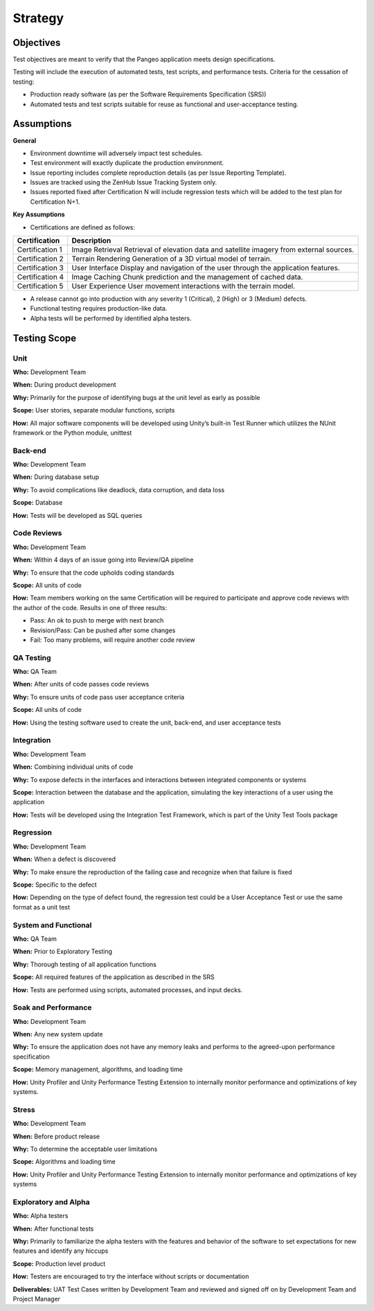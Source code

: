.. _strategy:

Strategy
========

Objectives
++++++++++

Test objectives are meant to verify that the Pangeo application meets design specifications.

Testing will include the execution of automated tests, test scripts, and performance tests.
Criteria for the cessation of testing:

- Production ready  software (as per the Software Requirements Specification (SRS))
- Automated tests and test scripts suitable for reuse as functional and user-acceptance testing.




Assumptions
+++++++++++

**General**

- Environment downtime will adversely impact test schedules.
- Test environment will exactly duplicate the production environment.
- Issue reporting includes complete reproduction details (as per Issue Reporting Template).
- Issues are tracked using the ZenHub Issue Tracking System only.
- Issues reported fixed after Certification N will include regression tests which will be added to the test plan for Certification N+1.


**Key Assumptions**

- Certifications are defined as follows:

+--------------------+--------------------------------------------------------------------------------------+
|   Certification    | Description                                                                          |
+====================+======================================================================================+
| Certification 1    | Image Retrieval                                                                      |
|                    | Retrieval of elevation data and satellite imagery from external sources.             |
+--------------------+--------------------------------------------------------------------------------------+
| Certification 2    | Terrain Rendering                                                                    |
|                    | Generation of a 3D virtual model of terrain.                                         |
+--------------------+--------------------------------------------------------------------------------------+
| Certification 3    | User Interface                                                                       |
|                    | Display and navigation of the user through the application features.                 |
+--------------------+--------------------------------------------------------------------------------------+
| Certification 4    | Image Caching                                                                        |
|                    | Chunk prediction and the management of cached data.                                  |
+--------------------+--------------------------------------------------------------------------------------+
| Certification 5    | User Experience                                                                      |
|                    | User movement interactions with the terrain model.                                   |
+--------------------+--------------------------------------------------------------------------------------+

- A release cannot go into production with any severity 1 (Critical), 2 (High) or 3 (Medium) defects.
- Functional testing requires production-like data.
- Alpha tests will be performed by identified alpha testers.



Testing Scope
+++++++++++++

Unit
----

**Who:** Development Team

**When:** During product development

**Why:** Primarily for the purpose of identifying bugs at the unit level as early as possible

**Scope:** User stories, separate modular functions, scripts

**How:** All major software components will be developed using Unity’s built-in Test Runner which utilizes the NUnit framework or the Python module, unittest


Back-end
--------

**Who:** Development Team

**When:** During database setup

**Why:** To avoid complications like deadlock, data corruption, and data loss

**Scope:** Database

**How:** Tests will be developed as SQL queries


Code Reviews
------------

**Who:** Development Team

**When:** Within 4 days of an issue going into Review/QA pipeline

**Why:** To ensure that the code upholds coding standards

**Scope:** All units of code

**How:** Team members working on the same Certification will be required to participate and approve code reviews with the author of the code. Results in one of three results:

- Pass: An ok to push to merge with next branch
- Revision/Pass: Can be pushed after some changes
- Fail: Too many problems, will require another code review


QA Testing
----------

**Who:** QA Team

**When:** After units of code passes code reviews

**Why:** To ensure units of code pass user acceptance criteria

**Scope:** All units of code

**How:** Using the testing software used to create the unit, back-end, and user acceptance tests


Integration
-----------

**Who:** Development Team

**When:** Combining individual units of code

**Why:** To expose defects in the interfaces and interactions between integrated components or systems

**Scope:** Interaction between the database and the application, simulating the key interactions of a user using the application

**How:** Tests will be developed using the Integration Test Framework, which is part of the Unity Test Tools package


Regression
----------

**Who:** Development Team

**When:** When a defect is discovered

**Why:** To make ensure the reproduction of the failing case and recognize when that failure is fixed

**Scope:** Specific to the defect

**How:** Depending on the type of defect found, the regression test could be a User Acceptance Test or use the same format as a unit test


System and Functional
---------------------

**Who:** QA Team

**When:** Prior to Exploratory Testing

**Why:** Thorough testing of all application functions

**Scope:** All required features of the application as described in the SRS

**How:** Tests are performed using scripts, automated processes, and input decks.


Soak and Performance
--------------------

**Who:** Development Team

**When:** Any new system update

**Why:** To ensure the application does not have any memory leaks and performs to the agreed-upon performance specification

**Scope:** Memory management, algorithms, and loading time

**How:** Unity Profiler and Unity Performance Testing Extension to internally monitor performance and optimizations of key systems.


Stress
------

**Who:** Development Team

**When:** Before product release

**Why:** To determine the acceptable user limitations

**Scope:** Algorithms and loading time

**How:** Unity Profiler and Unity Performance Testing Extension to internally monitor performance and optimizations of key systems


Exploratory and Alpha
---------------------

**Who:** Alpha testers

**When:** After functional tests

**Why:** Primarily to familiarize the alpha testers with the features and behavior of the software to set expectations for new features and identify any hiccups

**Scope:** Production level product

**How:** Testers are encouraged to try the interface without scripts or documentation

**Deliverables:** UAT Test Cases written by Development Team and reviewed and signed off on by Development Team and Project Manager